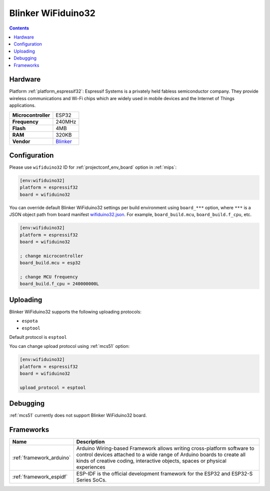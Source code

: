 
.. _board_espressif32_wifiduino32:

Blinker WiFiduino32
===================

.. contents::

Hardware
--------

Platform :ref:`platform_espressif32`: Espressif Systems is a privately held fabless semiconductor company. They provide wireless communications and Wi-Fi chips which are widely used in mobile devices and the Internet of Things applications.

.. list-table::

  * - **Microcontroller**
    - ESP32
  * - **Frequency**
    - 240MHz
  * - **Flash**
    - 4MB
  * - **RAM**
    - 320KB
  * - **Vendor**
    - `Blinker <https://diandeng.tech?utm_source=platformio.org&utm_medium=docs>`__


Configuration
-------------

Please use ``wifiduino32`` ID for :ref:`projectconf_env_board` option in :ref:`mips`:

.. code-block:: ini

  [env:wifiduino32]
  platform = espressif32
  board = wifiduino32

You can override default Blinker WiFiduino32 settings per build environment using
``board_***`` option, where ``***`` is a JSON object path from
board manifest `wifiduino32.json <https://github.com/platformio/platform-espressif32/blob/master/boards/wifiduino32.json>`_. For example,
``board_build.mcu``, ``board_build.f_cpu``, etc.

.. code-block:: ini

  [env:wifiduino32]
  platform = espressif32
  board = wifiduino32

  ; change microcontroller
  board_build.mcu = esp32

  ; change MCU frequency
  board_build.f_cpu = 240000000L


Uploading
---------
Blinker WiFiduino32 supports the following uploading protocols:

* ``espota``
* ``esptool``

Default protocol is ``esptool``

You can change upload protocol using :ref:`mcs51` option:

.. code-block:: ini

  [env:wifiduino32]
  platform = espressif32
  board = wifiduino32

  upload_protocol = esptool

Debugging
---------
:ref:`mcs51` currently does not support Blinker WiFiduino32 board.

Frameworks
----------
.. list-table::
    :header-rows:  1

    * - Name
      - Description

    * - :ref:`framework_arduino`
      - Arduino Wiring-based Framework allows writing cross-platform software to control devices attached to a wide range of Arduino boards to create all kinds of creative coding, interactive objects, spaces or physical experiences

    * - :ref:`framework_espidf`
      - ESP-IDF is the official development framework for the ESP32 and ESP32-S Series SoCs.
